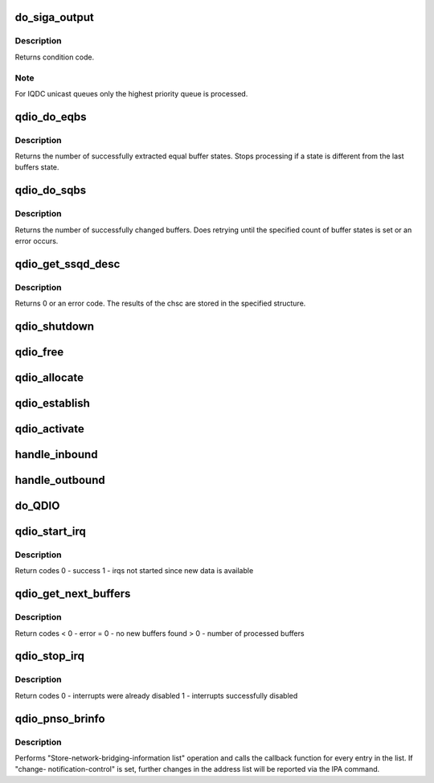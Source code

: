 .. -*- coding: utf-8; mode: rst -*-
.. src-file: drivers/s390/cio/qdio_main.c

.. _`do_siga_output`:

do_siga_output
==============

.. c:function:: int do_siga_output(unsigned long schid, unsigned long mask, unsigned int *bb, unsigned int fc, unsigned long aob)

    perform SIGA-w/wt function

    :param unsigned long schid:
        subchannel id or in case of QEBSM the subchannel token

    :param unsigned long mask:
        which output queues to process

    :param unsigned int \*bb:
        busy bit indicator, set only if SIGA-w/wt could not access a buffer

    :param unsigned int fc:
        function code to perform

    :param unsigned long aob:
        *undescribed*

.. _`do_siga_output.description`:

Description
-----------

Returns condition code.

.. _`do_siga_output.note`:

Note
----

For IQDC unicast queues only the highest priority queue is processed.

.. _`qdio_do_eqbs`:

qdio_do_eqbs
============

.. c:function:: int qdio_do_eqbs(struct qdio_q *q, unsigned char *state, int start, int count, int auto_ack)

    extract buffer states for QEBSM

    :param struct qdio_q \*q:
        queue to manipulate

    :param unsigned char \*state:
        state of the extracted buffers

    :param int start:
        buffer number to start at

    :param int count:
        count of buffers to examine

    :param int auto_ack:
        automatically acknowledge buffers

.. _`qdio_do_eqbs.description`:

Description
-----------

Returns the number of successfully extracted equal buffer states.
Stops processing if a state is different from the last buffers state.

.. _`qdio_do_sqbs`:

qdio_do_sqbs
============

.. c:function:: int qdio_do_sqbs(struct qdio_q *q, unsigned char state, int start, int count)

    set buffer states for QEBSM

    :param struct qdio_q \*q:
        queue to manipulate

    :param unsigned char state:
        new state of the buffers

    :param int start:
        first buffer number to change

    :param int count:
        how many buffers to change

.. _`qdio_do_sqbs.description`:

Description
-----------

Returns the number of successfully changed buffers.
Does retrying until the specified count of buffer states is set or an
error occurs.

.. _`qdio_get_ssqd_desc`:

qdio_get_ssqd_desc
==================

.. c:function:: int qdio_get_ssqd_desc(struct ccw_device *cdev, struct qdio_ssqd_desc *data)

    get qdio subchannel description

    :param struct ccw_device \*cdev:
        ccw device to get description for

    :param struct qdio_ssqd_desc \*data:
        where to store the ssqd

.. _`qdio_get_ssqd_desc.description`:

Description
-----------

Returns 0 or an error code. The results of the chsc are stored in the
specified structure.

.. _`qdio_shutdown`:

qdio_shutdown
=============

.. c:function:: int qdio_shutdown(struct ccw_device *cdev, int how)

    shut down a qdio subchannel

    :param struct ccw_device \*cdev:
        associated ccw device

    :param int how:
        use halt or clear to shutdown

.. _`qdio_free`:

qdio_free
=========

.. c:function:: int qdio_free(struct ccw_device *cdev)

    free data structures for a qdio subchannel

    :param struct ccw_device \*cdev:
        associated ccw device

.. _`qdio_allocate`:

qdio_allocate
=============

.. c:function:: int qdio_allocate(struct qdio_initialize *init_data)

    allocate qdio queues and associated data

    :param struct qdio_initialize \*init_data:
        initialization data

.. _`qdio_establish`:

qdio_establish
==============

.. c:function:: int qdio_establish(struct qdio_initialize *init_data)

    establish queues on a qdio subchannel

    :param struct qdio_initialize \*init_data:
        initialization data

.. _`qdio_activate`:

qdio_activate
=============

.. c:function:: int qdio_activate(struct ccw_device *cdev)

    activate queues on a qdio subchannel

    :param struct ccw_device \*cdev:
        associated cdev

.. _`handle_inbound`:

handle_inbound
==============

.. c:function:: int handle_inbound(struct qdio_q *q, unsigned int callflags, int bufnr, int count)

    reset processed input buffers

    :param struct qdio_q \*q:
        queue containing the buffers

    :param unsigned int callflags:
        flags

    :param int bufnr:
        first buffer to process

    :param int count:
        how many buffers are emptied

.. _`handle_outbound`:

handle_outbound
===============

.. c:function:: int handle_outbound(struct qdio_q *q, unsigned int callflags, int bufnr, int count)

    process filled outbound buffers

    :param struct qdio_q \*q:
        queue containing the buffers

    :param unsigned int callflags:
        flags

    :param int bufnr:
        first buffer to process

    :param int count:
        how many buffers are filled

.. _`do_qdio`:

do_QDIO
=======

.. c:function:: int do_QDIO(struct ccw_device *cdev, unsigned int callflags, int q_nr, unsigned int bufnr, unsigned int count)

    process input or output buffers

    :param struct ccw_device \*cdev:
        associated ccw_device for the qdio subchannel

    :param unsigned int callflags:
        input or output and special flags from the program

    :param int q_nr:
        queue number

    :param unsigned int bufnr:
        buffer number

    :param unsigned int count:
        how many buffers to process

.. _`qdio_start_irq`:

qdio_start_irq
==============

.. c:function:: int qdio_start_irq(struct ccw_device *cdev, int nr)

    process input buffers

    :param struct ccw_device \*cdev:
        associated ccw_device for the qdio subchannel

    :param int nr:
        input queue number

.. _`qdio_start_irq.description`:

Description
-----------

Return codes
0 - success
1 - irqs not started since new data is available

.. _`qdio_get_next_buffers`:

qdio_get_next_buffers
=====================

.. c:function:: int qdio_get_next_buffers(struct ccw_device *cdev, int nr, int *bufnr, int *error)

    process input buffers

    :param struct ccw_device \*cdev:
        associated ccw_device for the qdio subchannel

    :param int nr:
        input queue number

    :param int \*bufnr:
        first filled buffer number

    :param int \*error:
        buffers are in error state

.. _`qdio_get_next_buffers.description`:

Description
-----------

Return codes
< 0 - error
= 0 - no new buffers found
> 0 - number of processed buffers

.. _`qdio_stop_irq`:

qdio_stop_irq
=============

.. c:function:: int qdio_stop_irq(struct ccw_device *cdev, int nr)

    disable interrupt processing for the device

    :param struct ccw_device \*cdev:
        associated ccw_device for the qdio subchannel

    :param int nr:
        input queue number

.. _`qdio_stop_irq.description`:

Description
-----------

Return codes
0 - interrupts were already disabled
1 - interrupts successfully disabled

.. _`qdio_pnso_brinfo`:

qdio_pnso_brinfo
================

.. c:function:: int qdio_pnso_brinfo(struct subchannel_id schid, int cnc, u16 *response, void (*cb)(void *priv, enum qdio_brinfo_entry_type type, void *entry), void *priv)

    perform network subchannel op #0 - bridge info.

    :param struct subchannel_id schid:
        Subchannel ID.

    :param int cnc:
        Boolean Change-Notification Control

    :param u16 \*response:
        Response code will be stored at this address

    :param void (\*cb)(void \*priv, enum qdio_brinfo_entry_type type, void \*entry):
        Callback function will be executed for each element
        of the address list

    :param void \*priv:
        Pointer to pass to the callback function.

.. _`qdio_pnso_brinfo.description`:

Description
-----------

Performs "Store-network-bridging-information list" operation and calls
the callback function for every entry in the list. If "change-
notification-control" is set, further changes in the address list
will be reported via the IPA command.

.. This file was automatic generated / don't edit.

